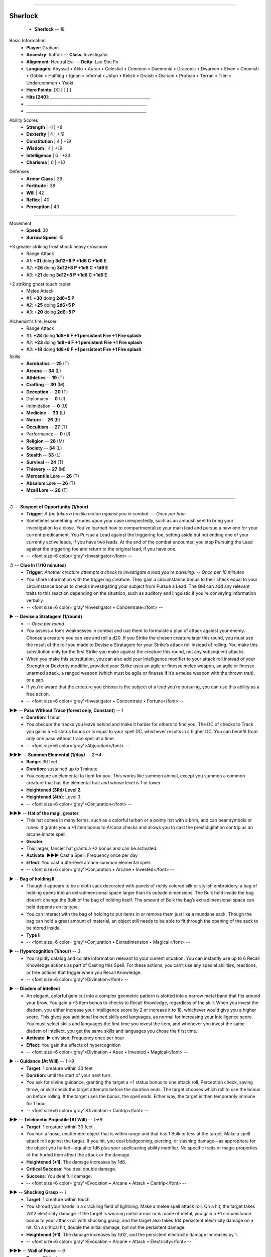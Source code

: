 .. page:: stack margin=0.333in

----------------------------------------


.. section:: stack stack:columns=3 padding=8
.. title:: hidden
.. block:: style=title


Sherlock
========
 - **Sherlock** -- 18


.. block:: default style=default


Basic Information
 - **Player**: Graham
 - **Ancestry**: Ratfolk -- **Class**: Investigator
 - **Alignment**: Neutral Evil -- **Deity**: Lao Shu Po
 - **Languages**: Abyssal • Aklo • Auran • Celestial • Common • Daemonic • Draconic • Dwarven • Elven • Gnomish • Goblin • Halfling • Ignan • Infernal • Jotun • Kelish • Orcish • Osiriani • Protean • Terran • Tien • Undercommon • Ysoki
 - **Hero Points**: [X] [ ] [ ]
 - **Hits [240]**: `__________________________________________________`
 - `____________________________________________________________`
 - `____________________________________________________________`


.. title:: hidden
.. block:: thermometer thermometer:style=banner_green thermometer:rows=100 style=attributes

Ability Scores
 - **Strength**       |   -1 | *+8*
 - **Dexterity**      |    4 | *+19*
 - **Constitution**   |    4 | *+19*
 - **Wisdom**         |    4 | *+19*
 - **Intelligence**   |    6 | *+23*
 - **Charisma**       |    0 | *+10*


.. title:: hidden
.. block:: thermometer thermometer:style=banner_red thermometer:rows=100 style=attributes

Defenses
 - **Armor Class**    |     39
 - **Fortitude**      |     38
 - **Will**           |     42
 - **Reflex**         |     40
 - **Perception**     |     43


----------------------------------------


.. section:: stack padding=8 stack:columns=3
.. block:: default style=default


.. image:: _portrait.jpg
..



.. title:: banner style=banner


Movement
 - **Speed**: 30
 - **Burrow Speed**: 15




.. title:: banner style=banner_black
.. block:: style=back_black

+3 greater striking frost shock heavy crossbow
 - Range Attack
 - *#1*: **+31** doing **3d12+8 P +1d6 C +1d6 E**
 - *#2*: **+26** doing **3d12+8 P +1d6 C +1d6 E**
 - *#3*: **+21** doing **3d12+8 P +1d6 C +1d6 E**


.. title:: banner style=banner_black
.. block:: style=back_black

+2 striking ghost touch rapier
 - Melee Attack
 - *#1*: **+30** doing **2d6+5 P**
 - *#2*: **+25** doing **2d6+5 P**
 - *#3*: **+20** doing **2d6+5 P**


.. title:: banner style=banner_black
.. block:: style=back_black

Alchemist's fire, lesser
 - Range Attack
 - *#1*: **+28** doing **1d8+6 F +1 persistent Fire +1 Fire splash**
 - *#2*: **+23** doing **1d8+6 F +1 persistent Fire +1 Fire splash**
 - *#3*: **+18** doing **1d8+6 F +1 persistent Fire +1 Fire splash**


Skills
 -   **Acrobatics** -- **25** (T)
 -       **Arcana** -- **34** (L)
 -    **Athletics** -- **19** (T)
 -     **Crafting** -- **30** (M)
 -    **Deception** -- **20** (T)
 -        Diplomacy -- **0** (U)
 -     Intimidation -- **0** (U)
 -     **Medicine** -- **33** (L)
 -       **Nature** -- **26** (E)
 -    **Occultism** -- **27** (T)
 -      Performance -- **0** (U)
 -     **Religion** -- **28** (M)
 -      **Society** -- **34** (L)
 -      **Stealth** -- **33** (L)
 -     **Survival** -- **24** (T)
 -     **Thievery** -- **27** (M)
 - **Mercantile Lore** -- **26** (T)
 - **Absalom Lore** -- **26** (T)
 -   **Mzali Lore** -- **26** (T)


----------------------------------------


.. section:: stack padding=8 stack:columns=3 stack:equal
.. block:: default style=default


.. title:: banner style=banner_black
.. block:: style=back_black

↺ -- **Suspect of Opportunity (1/hour)**
 - **Trigger**: *A foe takes a hostile action against you in combat.* -- *Once per hour*
 - Sometimes something intrudes upon your case unexpectedly, such as an ambush sent to bring your investigation to a close. You’ve learned how to compartmentalize your main lead and pursue a new one for your current predicament. You Pursue a Lead against the triggering foe, setting aside but not ending one of your currently active leads, if you have two leads. At the end of the combat encounter, you stop Pursuing the Lead against the triggering foe and return to the original lead, if you have one.
 - -- <font size=6 color='gray'>Investigator</font> -- 


.. title:: banner style=banner_green
.. block:: style=back_green

↺ -- **Clue In (1/10 minutes)**
 - **Trigger**: *Another creature attempts a check to investigate a lead you’re pursuing.* -- *Once per 10 minutes*
 - You share information with the triggering creature. They gain a circumstance bonus to their check equal to your circumstance bonus to checks investigating your subject from Pursue a Lead. The GM can add any relevant traits to this reaction depending on the situation, such as auditory and linguistic if you’re conveying information verbally.
 - -- <font size=6 color='gray'>Investigator • Concentrate</font> -- 


.. title:: banner style=banner_green
.. block:: style=back_green

▶ -- **Devise a Stratagem (1/round)**
 -  -- *Once per round*
 - You assess a foe’s weaknesses in combat and use them to formulate a plan of attack against your enemy. Choose a creature you can see and roll a d20. If you Strike the chosen creature later this round, you must use the result of the roll you made to Devise a Stratagem for your Strike’s attack roll instead of rolling. You make this substitution only for the first Strike you make against the creature this round, not any subsequent attacks.
 - When you make this substitution, you can also add your Intelligence modifier to your attack roll instead of your Strength or Dexterity modifier, provided your Strike uses an agile or finesse melee weapon, an agile or finesse unarmed attack, a ranged weapon (which must be agile or finesse if it’s a melee weapon with the thrown trait), or a sap.
 - If you’re aware that the creature you choose is the subject of a lead you’re pursuing, you can use this ability as a free action.
 - -- <font size=6 color='gray'>Investigator • Concentrate • Fortune</font> -- 


.. title:: banner style=banner_red
.. block:: style=back_red

▶▶ -- **Pass Without Trace (forest only, Constant)** -- *1*
 - **Duration**: 1 hour
 - You obscure the tracks you leave behind and make it harder for others to find you. The DC of checks to Track you gains a +4 status bonus or is equal to your spell DC, whichever results in a higher DC. You can benefit from only one pass without trace spell at a time.
 - -- <font size=6 color='gray'>Abjuration</font> -- 


.. title:: banner style=banner_red
.. block:: style=back_red

▶▶▶ -- **Summon Elemental (1/day)** -- *2→4*
 - **Range**: 30 feet 
 - **Duration**: sustained up to 1 minute
 - You conjure an elemental to fight for you. This works like summon animal, except you summon a common creature that has the elemental trait and whose level is 1 or lower.
 - **Heightened (3Rd) Level 2.**
 - **Heightened (4th)**: Level 3.
 - -- <font size=6 color='gray'>Conjuration</font> -- 


.. title:: banner style=banner_orange
.. block:: style=back_orange

▶▶▶ -- **Hat of the magi, greater**
 - This hat comes in many forms, such as a colorful turban or a pointy hat with a brim, and can bear symbols or runes. It grants you a +1 item bonus to Arcana checks and allows you to cast the prestidigitation cantrip as an arcane innate spell.
 - **Greater**
 - This larger, fancier hat grants a +2 bonus and can be activated.
 - **Activate**: ▶▶▶ Cast a Spell; Frequency once per day
 - **Effect**: You cast a 4th-level arcane summon elemental spell.
 - -- <font size=6 color='gray'>Conjuration • Arcane • Invested</font> -- 


.. title:: banner style=banner_orange
.. block:: style=back_orange

▶ -- **Bag of holding II**
 - Though it appears to be a cloth sack decorated with panels of richly colored silk or stylish embroidery, a bag of holding opens into an extradimensional space larger than its outside dimensions. The Bulk held inside the bag doesn’t change the Bulk of the bag of holding itself. The amount of Bulk the bag’s extradimensional space can hold depends on its type.
 - You can Interact with the bag of holding to put items in or remove them just like a mundane sack. Though the bag can hold a great amount of material, an object still needs to be able to fit through the opening of the sack to be stored inside.
 - **Type Ii**
 - -- <font size=6 color='gray'>Conjuration • Extradimension • Magical</font> -- 


.. title:: banner style=banner_red
.. block:: style=back_red

▶ -- **Hypercognition (1/hour)** -- *3*
 - You rapidly catalog and collate information relevant to your current situation. You can instantly use up to 6 Recall Knowledge actions as part of Casting this Spell. For these actions, you can’t use any special abilities, reactions, or free actions that trigger when you Recall Knowledge.
 - -- <font size=6 color='gray'>Divination</font> -- 


.. title:: banner style=banner_orange
.. block:: style=back_orange

▶ -- **Diadem of intellect**
 - An elegant, colorful gem cut into a complex geometric pattern is slotted into a narrow metal band that fits around your brow. You gain a +3 item bonus to checks to Recall Knowledge, regardless of the skill. When you invest the diadem, you either increase your Intelligence score by 2 or increase it to 18, whichever would give you a higher score. This gives you additional trained skills and languages, as normal for increasing your Intelligence score. You must select skills and languages the first time you invest the item, and whenever you invest the same diadem of intellect, you get the same skills and languages you chose the first time.
 - **Activate**: ▶ envision; Frequency once per hour
 - **Effect**: You gain the effects of hypercognition
 - -- <font size=6 color='gray'>Divination • Apex • Invested • Magical</font> -- 


.. title:: banner style=banner_red
.. block:: style=back_red

▶ -- **Guidance (At Will)** -- *1→9*
 - **Target**: 1 creature within 30 feet 
 - **Duration**: until the start of your next turn
 - You ask for divine guidance, granting the target a +1 status bonus to one attack roll, Perception check, saving throw, or skill check the target attempts before the duration ends. The target chooses which roll to use the bonus on before rolling. If the target uses the bonus, the spell ends. Either way, the target is then temporarily immune for 1 hour.
 - -- <font size=6 color='gray'>Divination • Cantrip</font> -- 


.. title:: banner style=banner_red
.. block:: style=back_red

▶▶ -- **Telekinetic Projectile (At Will)** -- *1→9*
 - **Target**: 1 creature within 30 feet 
 - You hurl a loose, unattended object that is within range and that has 1 Bulk or less at the target. Make a spell attack roll against the target. If you hit, you deal bludgeoning, piercing, or slashing damage—as appropriate for the object you hurled—equal to 1d6 plus your spellcasting ability modifier. No specific traits or magic properties of the hurled item affect the attack or the damage.
 - **Heightened (+1)**: The damage increases by 1d6.
 - **Critical Success**: You deal double damage.
 - **Success**: You deal full damage.
 - -- <font size=6 color='gray'>Evocation • Arcane • Attack • Cantrip</font> -- 


.. title:: banner style=banner_red
.. block:: style=back_red

▶▶ -- **Shocking Grasp** -- *1*
 - **Target**: 1 creature within touch 
 - You shroud your hands in a crackling field of lightning. Make a melee spell attack roll. On a hit, the target takes 2d12 electricity damage. If the target is wearing metal armor or is made of metal, you gain a +1 circumstance bonus to your attack roll with shocking grasp, and the target also takes 1d4 persistent electricity damage on a hit. On a critical hit, double the initial damage, but not the persistent damage.
 - **Heightened (+1)**: The damage increases by 1d12, and the persistent electricity damage increases by 1.
 - -- <font size=6 color='gray'>Evocation • Arcane • Attack • Electricity</font> -- 


.. title:: banner style=banner_red
.. block:: style=back_red

▶▶▶ -- **Wall of Force** -- *6*
 - **Range**: 30 feet 
 - **Duration**: 1 minute
 - You form an invisible wall of pure magical force up to 50 feet long and up to 20 feet high. The wall has no discernible thickness. You must create the wall in an unbroken open space so its edges don’t pass through any creatures or objects, or the spell is lost. The wall has AC 10, Hardness 30, and 60 Hit Points, and it’s immune to critical hits and precision damage. The wall blocks physical effects from passing through it, and because it’s made of force, it blocks incorporeal and ethereal creatures as well. Teleportation effects can pass through the barrier, as can visual effects (since the wall is invisible).
 - Wall of force is immune to counteracting effects of its level or lower, but the wall is automatically destroyed by a disintegrate spell of any level or by contact with a rod of cancellation or sphere of annihilation.
 - **Heightened (+2)**: The Hit Points of the wall increases by 20.
 - -- <font size=6 color='gray'>Evocation • Arcane • Force</font> -- 


.. title:: banner style=banner_red
.. block:: style=back_red

▶▶ -- **Searing Light (1/day)** -- *3→9*
 - **Target**: 1 creature within 120 feet 
 - You shoot a blazing ray of light tinged with holy energy. Make a ranged spell attack. The ray deals 5d6 fire damage. If the target is a fiend or undead, you deal an extra 5d6 good damage.
 - If the light passes through an area of magical darkness or targets a creature affected by magical darkness, searing light attempts to counteract the darkness. If you need to determine whether the light passes through an area of darkness, draw a line between yourself and the spell’s target
 - **Heightened (+1)**: The fire damage increases by 2d6, and the good damage against fiends and undead increases by 2d6.
 - **Critical Success**: The target takes double fire damage, as well as double good damage if a fiend or undead.
 - **Success**: The target takes full damage.
 - -- <font size=6 color='gray'>Evocation • Attack • Fire • Good • Light</font> -- 


.. title:: banner style=banner_red
.. block:: style=back_red

▶▶ -- **Prestidigitation (At Will)** -- *1→9*
 - **Target**: 1 object (cook, lift, or tidy only) within 10 feet 
 - **Duration**: sustained
 - The simplest magic does your bidding. You can perform simple magical effects for as long as you Sustain the Spell. Each time you Sustain the Spell, you can choose one of four options.
 - `• Cook Cool, warm, or flavor 1 pound of nonliving material.`
 - `• Lift Slowly lift an unattended object of light Bulk or less 1 foot offthe ground.`
 - `• Make Create a temporary object of negligible Bulk, made of congealed magical substance. The object looks crude and artificial and is extremely fragile—it can’t be used as a tool, weapon, or spell component.`
 - `• Tidy Color, clean, or soil an object of light Bulk or less. You can affect an object of 1 Bulk with 10 rounds of concentration, and a larger object a 1 minute per Bulk.`
 - Prestidigitation can’t deal damage or cause adverse conditions. Any actual change to an object (beyond what is noted above) persists only as long as you Sustain the Spell.
 - -- <font size=6 color='gray'>Evocation • Cantrip</font> -- 


.. title:: banner style=banner_red
.. block:: style=back_red

▶▶ -- **Invisibility (2/day)** -- *2→4*
 - **Target**: one creature within touch 
 - **Duration**: 10 minute
 - Cloaked in illusion, the target becomes invisible. This makes it undetected to all creatures, though the creatures can attempt to find the target, making it hidden to them instead (page 466). If the target uses a hostile action, the spell ends after that hostile action is completed.
 - **Heightened (4th)**: The spell lasts 1 minute, but it doesn’t end if the target uses a hostile action.
 - -- <font size=6 color='gray'>Illusion</font> -- 


.. title:: banner style=banner_red
.. block:: style=back_red

▶▶ -- **Invisibility Sphere** -- *3*
 - **Target**: you and any number of creatures  in 10-foot aura 
 - **Duration**: 10 minutes
 - You and all targets are invisible except to each other as long as you remain within the spell’s area. If a creature made invisible by this spell leaves the spell’s area, it becomes visible and remains so even if it returns to the spell’s area. If any creature made invisible by this spell uses a hostile action, the spell ends after the hostile action is completed.
 - While exploring, it’s easy to move together slowly and remain invisible. This is untenable in a battle, however. Once an encounter begins, creatures remain invisible until at most the end of the  rst round, at which point the spell ends.
 - -- <font size=6 color='gray'>Illusion • Arcane</font> -- 


.. title:: banner style=banner_red
.. block:: style=back_red

▶▶ -- **Blur** -- *2*
 - **Target**: 1 creature within touch 
 - **Duration**: 1 minute
 - The target’s form appears blurry. It becomes concealed. As the nature of this effect still leaves the target’s location obvious, the target can’t use this concealment to Hide or Sneak.
 - -- <font size=6 color='gray'>Illusion • Arcane • Visual</font> -- 


.. title:: banner style=banner_red
.. block:: style=back_red

▶▶ -- **Ghost Sound (At Will)** -- *1→9*
 - **Range**: 30 feet 
 - **Duration**: sustained
 - You create an auditory illusion of simple sounds that has a maximum volume equal to four normal humans shouting. The sounds emanate from a square you designate within range. You can’t create intelligible words or other intricate sounds (such as music).
 - -- <font size=6 color='gray'>Illusion • Auditory • Cantrip</font> -- 


.. title:: banner style=banner_orange
.. block:: style=back_orange

↺ -- **Snapleaf**
 - **Trigger**: *You begin to fall* -- 
 - This small, crystalline carving takes the shape of a tree leaf and attaches to armor or clothing with a simple strap. When you activate the snapleaf, you gain the benefits of feather fall and a 2nd-level invisibility spell for 1 minute or until you stop falling, whichever comes first.
 - -- <font size=6 color='gray'>Illusion • Consumable • Magical • Talisman</font> -- 


.. title:: banner style=banner_orange
.. block:: style=back_orange

▶▶ -- **Cloak of elvenkind, greater**
 - This cloak is deep green with a voluminous hood, embroidered with gold trim and symbols significant in elven culture. The cloak allows you to cast the ghost sound cantrip as an arcane innate spell. When you adjust the cloak’s clasp (an Interact action), the cloak transforms to match the environment around you and muffles your sounds, granting you a +1 item bonus to Stealth checks.
 - **Activate**: ▶▶ Interact; Frequency once per day
 - **Effect**: You draw the hood up and gain the effects of invisibility, with the spell’s normal duration or until you pull the hood back down, whichever comes first. If you’re also wearing boots of elvenkind, you can activate this ability twice per day.
 - **Greater**
 - The cloak grants a +2 item bonus, and the effects of 4th-level invisibility. If you’re also wearing boots of elvenkind, the greater cloak of elvenkind allows you to Sneak in forest environments even when creatures are currently observing you.
 - -- <font size=6 color='gray'>Illusion • Invested • Magical</font> -- 


.. title:: banner style=banner_red
.. block:: style=back_red

▶▶ -- **Blood Feast** -- *5*
 - **Target**: 1 creature within touch 
 - Your head splits vertically into an enormous maw, which feasts upon the target's blood, dealing 12d6 piercing damage, depending on your spell attack roll. After the spell, your head sews back together as if it had never split apart. You gain temporary Hit Points for 1 minute equal to half the piercing damage the target takes. If you are a gug, increase the piercing damage by 2d6 and increase the persistent bleed damage you deal on a critical hit by 1d8. This spell doesn’t alter a gug’s appearance.
 - **Heightened (+1)**: The piercing damage increases by 2d6, and the persistent bleed damage on a critical increases by 1.
 - **Critical Success**: The creature takes double damage and 1d8 persistent bleed damage.
 - **Success**: The creature takes full damage.
 - **Failure**: You miss and the creature takes no damage.
 - -- <font size=6 color='gray'>Necromancy • Arcane</font> -- 


.. title:: banner style=banner_orange
.. block:: style=back_orange

◌ -- **Crying angel pendant**
 - **Trigger**: *You critically fail to Administer First Aid* -- 
 - When you activate this alabaster pendant, your critical failure becomes a normal failure instead.
 - -- <font size=6 color='gray'>Necromancy • Divine • Consumable • Talisman</font> -- 


.. title:: banner style=banner_black
.. block:: style=back_black

▶▶▶ -- **Arrow of Death (1/day, DC 38)**
 -  -- *Once per day*
 - You modify an arrow or bolt to bring death to your target in a single potent hit. Make a bow Strike. On a hit, you deal an additional 10d10 precision damage. On a critical hit, the target must also succeed at a Fortitude saving throw against your class DC or spell DC, whichever is higher, or be immediately slain; this save has the death and incapacitation traits.
 - -- <font size=6 color='gray'>Necromancy • Archetype • Magical</font> -- 


.. title:: banner style=banner_orange
.. block:: style=back_orange

▶ -- **Healing potion, moderate (3d8+10 HP)**
 - A healing potion is a vial of a ruby-red liquid that imparts a tingling sensation as the drinker’s wounds heal rapidly. When you drink a healing potion, you regain the listed number of Hit Points.
 - **Moderate**
 - The potion restores 3d8+10 Hit Points.
 - -- <font size=6 color='gray'>Necromancy • Consumable • Healing • Magical • Potion</font> -- 


.. title:: banner style=banner_red
.. block:: style=back_red

▶▶ -- **Neutralize Poison** -- *3→6*
 - **Target**: 1 creature within touch 
 - You pour healing magic through the target in an attempt to cure one poison afflicting it. Attempt a counteract check against the poison.
 - -- <font size=6 color='gray'>Necromancy • Healing</font> -- 


.. title:: banner style=banner_red
.. block:: style=back_red

– -- **Remove Disease** -- *3→6*
 - **Target**: 1 creature within touch 
 - **Duration**: 10 minutes
 - Healing magic purges disease from a creature’s body. You attempt to counteract one disease afflicting the target.
 - -- <font size=6 color='gray'>Necromancy • Healing</font> -- 


.. title:: banner style=banner_orange
.. block:: style=back_orange

▶ -- **Healer’s gloves (1/day)**
 - These clean, white gloves never show signs of blood, even when used to stitch up wounds or treat other ailments. They give you a +1 item bonus to Medicine checks.
 - **Activate**: ▶ Interact; Frequency once per day
 - **Effect**: You can soothe a willing, adjacent creature’s wounds, restoring 2d6+7 Hit Points to that creature. This is a positive healing effect. You can’t harm undead with this healing.
 - -- <font size=6 color='gray'>Necromancy • Invested • Magical</font> -- 


.. title:: banner style=banner_orange
.. block:: style=back_orange

▶ -- **Marvelous medicines, greater**
 - This set of healer’s tools contains a seemingly endless supply of bandages, herbs, and healing items of impeccable quality, granting you a +2 item bonus to Medicine checks.
 - **Activate**: ▶ Treat Poison or 8 hours (Treat Disease)
 - **Effect**: You can activate the tools when you use them to Treat Poison in order to produce the effects of neutralize poison, or when you Treat Disease in order to produce the effects of remove disease. Once these medicines have been used to treat a patient’s poison or disease, they can’t be used again to treat the same affliction for that patient.
 - **Type Greater**
 - The tools grant a +3 item bonus, and the spells are heightened to 6th level.
 - -- <font size=6 color='gray'>Necromancy • Magical</font> -- 


.. title:: banner style=banner_red
.. block:: style=back_red

▶▶ -- **Fly** -- *4*
 - **Target**: 1 creature within touch 
 - **Duration**: 5 minutes
 - The target can soar through the air, gaining a fly Speed equal to its Speed or 20 feet, whichever is greater.
 - -- <font size=6 color='gray'>Transmutation • Arcane</font> -- 


.. title:: banner style=banner_orange
.. block:: style=back_orange

▶▶ -- **Reflection of Light**
 - Your eyes are imbued with an inner light that is not visible externally but that provides you with darkvision and the ability to distinguish color in darkness. You can also focus this inner light to manifest as a brilliant beam of energy from your eyes.
 - **Activate**: ▶▶ envision; Frequency once per day
 - **Effect**: You cast searing light as an innate divine spell, heightened to a spell level equal to half your level rounded up.
 - -- <font size=6 color='gray'>Transmutation • Invested • Light • Magical</font> -- 


.. title:: banner style=banner_orange
.. block:: style=back_orange

◌ -- **Boots of elvenkind, greater (1/hour)**
 - These tall, pointed boots are made from soft, supple black or green leather and are decorated with trim and buckles of gold. When worn, the boots allow you to move more nimbly, granting you a +1 item bonus to Acrobatics checks.
 - **Activate**: ◌ envision; Frequency once per hour
 - **Effect**: Until the end of your turn, you ignore difficult terrain when moving on the ground. If you’re wearing a cloak of elvenkind, you also gain a +5-foot status bonus to your land Speed until the end of your turn.
 - **Greater**
 - The boots grant a +2 bonus. If you’re also wearing a cloak of elvenkind, greater boots of elvenkind constantly grant the effects of pass without trace (DC 30) in forest environments.
 - -- <font size=6 color='gray'>Transmutation • Invested • Magical</font> -- 


.. title:: banner style=banner_orange
.. block:: style=back_orange

▶▶ -- **Lifting belt**
 - This wide leather belt grants you a +1 item bonus to Athletics checks and increases the amount you can easily carry. You can carry Bulk equal to 6 + your Strength modifier before becoming encumbered, and you can hold and carry a total Bulk up to 11 + your Strength modifier.
 - **Activate ▶▶ Interact**
 - **Effect**: You lift an object of up to 8 Bulk as though it were weightless. This requires two hands, and if the object is locked or otherwise held in place, you can attempt to Force it Open using Athletics as part of this activation. The object still has its full weight and Bulk for all other purposes—you just ignore that weight. The effect lasts until the end of your next turn.
 - -- <font size=6 color='gray'>Transmutation • Invested • Magical</font> -- 


.. title:: banner style=banner_black
.. block:: style=back_black

▶▶ -- **Archer's Aim**
 - You slow down, focus, and take a careful shot. Make a ranged Strike with a weapon in the bow weapon group. You gain a +2 circumstance bonus to the attack roll and ignore the target’s concealed condition. If the target is hidden, reduce the flat check from being hidden from 11 to 5.
 - -- <font size=6 color='gray'>Archetype • Concentrate</font> -- 


.. title:: banner style=banner_black
.. block:: style=back_black

▶ -- **Trick Magic Item**
 - You examine a magic item you normally couldn’t use in an effort to fool it and activate it temporarily. For example, this might allow a fighter to cast a spell from a wand or allow a wizard to cast a spell that’s not on the arcane list using a scroll. You must know what activating the item does, or you can’t attempt to trick it.
 - **Success**: For the rest of the current turn, you can spend actions to activate the item as if you could normally use it.
 - **Failure**: You can’t use the item or try to trick it again this turn, but you can try again on subsequent turns.
 - **Critical Failure**: You can’t use the item, and you can’t try to trick it again until your next daily preparations.
 - -- <font size=6 color='gray'>General • Manipulate • Skill</font> -- 


.. title:: banner style=banner_black
.. block:: style=back_black

↺ -- **Unexpected Shift**
 - **Trigger**: *You would take damage from an attack, spell, or other effect.* -- 
 - Your supernatural connection sometimes causes you to phase from reality when under threat, disappearing for split seconds before reappearing — often surprising you as much as your enemies. Roll a DC 16 flat check. On a success, you gain resistance to all damage equal to your level against the triggering effect, you gain a +2 circumstance bonus to saving throws against that effect until the start of your turn, and you gain the dazzled condition for 1 round.
 - -- <font size=6 color='gray'>Gnome</font> -- 


.. title:: banner style=banner_green
.. block:: style=back_green

▶▶▶ -- **Eldritch Shot**
 - You Cast a Spell that takes 1 or 2 actions to cast and requires a spell attack roll. The effects of the spell do not occur immediately but are imbued into the bow you’re wielding. Make a Strike with that bow. Your spell flies with the ammunition, using your attack roll result to determine the effects of both the Strike and the spell. This counts as two attacks for your multiple attack penalty, but you don’t apply the penalty until after you’ve completed both attacks.




----------------------------------------


.. section:: stack padding=8 stack:columns=2
.. block:: default
.. title:: banner style=banner
.. block:: default style=default


Items
 - +2 greater fire resistant greater resilient major shadow leather armor
 - Wand of phantom steed (6th level)
 - Scroll of charitable urge
 - Scroll of magic missile (3rd level)
 - Scroll of lightning bolt
 - Scroll of faerie fire
 - Scroll of glitterdust
 - Pendant of the occult: Use guidance as an innate occult spell.
 - Scroll of searing light (8th level)
 - Scroll of dimension door (5th level)
 - Scroll of haste
 - Scroll of heroism
 - Cold iron bolts
 - Ghost arrow
 - Beacon shot bolt
 - Cat’s eye elixir
 - Thieves' tools, infiltrator
 - Spyglass, fine
 - Manacles, average


General Abilities
 - **Low-Light Vision**: See in dim light as if it were normal light.
 - **Scent (imprecise) 30 feet**: Sense creatures or objects by smell.
 - **Pursue a Lead (1/10 minutes)**
 - **Strategic Strike (5d6)**: On Strike with Int due to Devising a Stratagem, deal extra precision damage.
 - **Methodology**
 - **Keen Recollection**: When Recall Knowledge with untrained skills, use Proficiency bonus equal to own level instead of +0.
 - **Investigator Expertise**: Pursue a Lead bonus increases to +2 and your proficiency rank for your investigator class DC increases to expert.
 - **Deductive Improvisation**: Can attempt trained checks while untrained, expert checks while trained, and master checks while expert.
 - **Resolve**: Successes rolled on Will saves are crit successes instead.
 - **Evasion**: Successes rolled on Reflex saves are crit successes instead.
 - **Greater Resolve**: Crit failures on Will saves are failures instead. Half damage on failed Will saves vs. damaging effects.
 - **Alchemical Sciences (8 vials/day)**
 - **Darkvision**: You can see in the dark (black and white only).
 - **Signature Spells**



Ancestry Feats
 - **Rat Familiar**: You gain a familiar using the rules on page 217 of the Core Rulebook, and this familiar must be a rat
 - **Fortuitous Shift**: Flat check DC of your Fortuitous Shift feat decreases to 11, and you are no longer dazzled if you succeed.
 - **Warren Digger**: You gain a burrow Speed of 15 feet
 - **Uncanny Cheeks**: Gain the Prescient Consumable and Prescient Planner feats, item must fit in your cheeks.
 - **Gnome Polyglot**: Learn three common or uncommon languages of your choice.
 - **Longsnout Rat**: You gain imprecise scent with a range of 30 feet and gain a +2 on Perception to Seek a creature or object in range

Class Feats
 - **Archaeologist Dedication**: +1 circumstance bonus to Recall Knowledge about ancient history, peoples, and cultures
 - **Alchemical Discoveries**: Learn more alchemical item formulas each level, and can create extra versatile vials based on proficiency level in Crafting.
 - **Settlement Scholastics**: Become an expert in a Lore skill about a specific settlement and if already trained in that lore become trained in another. Choose single common or uncommon language in that settement and learn it
 - **Settlement Scholastics**: Become an expert in a Lore skill about a specific settlement and if already trained in that lore become trained in another. Choose single common or uncommon language in that settement and learn it
 - **Archer Dedication**: Trained in simple/martial bow weapons and gain access to critcal specialization bow effects if you are an expert.
 - **Crossbow Terror**: Crossbows gain a +2 dam and if a simple weapon, +1 to damage die size.
 - **Eldritch Archer Dedication (Arcane)**: You blend magic with your archery, leading to powerful results.
 - **Basic Eldritch Archer Spellcasting**: You gain the basic spellcasting benefits
 - **Expert Eldritch Archer Spellcasting**: You gain the expert spellcasting benefits.

General Feats
 - **Adopted Ancestry (Gnome)**: Gain access to a selected ancestry's feats.
 - **Fleet**: Your Speed increases by 5 feet.
 - **Prescient Consumable**: Prescient Planner can now produce consumables with the same limits on level, rarity, and bulk.
 - **Prescient Planner**: 1 min to produce adventuring gear hadn't previously declared. Must be common, level max half your level, and not so bulky it would have encumbered you previously.
 - **Ancestral Paragon**: Gain a 1st-level ancestry feat.
 - **Toughness**: The DC of recovery checks is equal to 9 + your dying condition value.

Skill Feats
 - **Alchemical Crafting**: Use the Craft activity to create alchemical items.
 - **Read Lips**: You can read the lips of others nearby who you can clearly see but you're fascinated and flat-footed.
 - **Streetwise**: Use Society to Gather Information or use Recall Knowledge in a settlement you frequent regularly.
 - **Criminal Connections**: In area where have connections, roll Society (GM decides DC) to meet important criminal or gain a favor in return for future favor of contacts choice.
 - **Foil Senses**: When using Avoid Notice/Hide/Sneak actions, you are always considered to be taking precautions against special senses.
 - **Quick Contacts**: When enter new settlement, only 1 day to build connections enough to use Connections or Underworld Connections.
 - **Swift Sneak**: Move full speed when you Sneak including when you Burrow, Climb, Fly or Swim.
 - **Biographical Eye**: Roll Society (DC 30) after 1 min interact on first meeting to gain info on origin and history in society. Must beat Will DC to see through false identity.
 - **Robust Recovery**: When you Treat a Disease/Poison increase the circumstance bonus granted on a success is +4 and if the patient’s saving throw is a success, the patient gets a critical success.
 - **Multilingual**: Learn additional common or uncommon languages of your choice.
 - **Armored Stealth**: Noisy armor loses noisy trait, non-noisy reduces check penalty for Stealth by 1 (2 at master, 3 at legendary).
 - **Legendary Sneak**: You can Hide and Sneak even without cover or being concealed and you always gain the benefits of the Avoiding Notice in exploration mode.
 - **Legendary Medic**: 1/day per target spend 1hr to remove a disease or the blinded, deafened, doomed, drained, or enervated condition.
 - **Multilingual**: Learn additional common or uncommon languages of your choice.
 - **Legendary Codebreaker**: Decipher Writing while reading at normal speed. If you spend the full amount of time that's ordinarily required, treat a success as a critical success; if you critically succeed you gain a nearly word-for-word understanding of the document.
 - **Unified Theory**: Whenever you use an action/skill feat that requires a tradition check, you can use Arcana instead.


----------------------------------------



Styles
------

default
    family=Gotham size=8 align=left 
quote
    family=Baskerville size=7 align=center italic color=#020 opacity=0.8
heavy
    bold color=black opacity=1
title
    size=28 color=navy 

banner
    background=#88c color=white
banner_green
    inherit=banner background=green=
banner_red
    inherit=banner background=red
banner_black
    inherit=banner background=black
banner_orange
    inherit=banner background=orange

back
    size=8 family=Helvetica opacity=0.75 align=fill
back_blue
    inherit=back background=#eef  borderColor=#88f
back_orange
    inherit=back background=#fec borderColor=#fe8
back_green
    inherit=back background=#efe borderColor=#7a7
back_red
    inherit=back background=#fee borderColor=#f88
back_black
    inherit=back background=#eee borderColor=#888


attributes
    color=white family=Helvetica size=10
